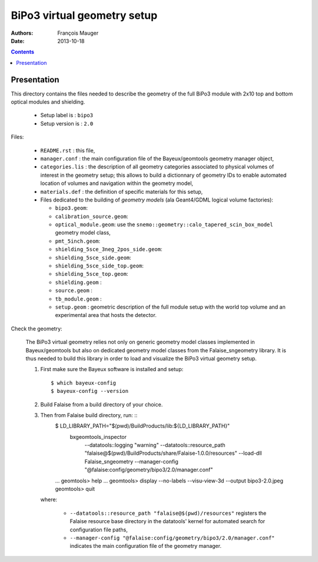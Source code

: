 ============================
BiPo3 virtual geometry setup
============================

:Authors: François Mauger
:Date:    2013-10-18

.. contents::
   :depth: 3
..

Presentation
============

This directory contains  the files needed to describe  the geometry of
the full  BiPo3 module with  2x10 top  and bottom optical  modules and
shielding.

 * Setup label is : ``bipo3``
 * Setup version is : ``2.0``

Files:

 * ``README.rst`` : this file,
 * ``manager.conf``   :   the   main   configuration   file   of   the
   Bayeux/geomtools geometry manager object,
 * ``categories.lis``  : the  description of  all geometry  categories
   associated to physical  volumes of interest in  the geometry setup;
   this  allows to  build  a  dictionnary of  geometry  IDs to  enable
   automated location  of volumes  and navigation within  the geometry
   model,
 * ``materials.def`` :  the definition of specific  materials for this
   setup,
 * Files  dedicated   to  the  building  of   *geometry  models*  (ala
   Geant4/GDML logical volume factories):

   * ``bipo3.geom``:
   * ``calibration_source.geom``:
   * ``optical_module.geom``: use the ``snemo::geometry::calo_tapered_scin_box_model``
     geometry model class,
   * ``pmt_5inch.geom``:
   * ``shielding_5sce_3neg_2pos_side.geom``:
   * ``shielding_5sce_side.geom``:
   * ``shielding_5sce_side_top.geom``:
   * ``shielding_5sce_top.geom``:
   * ``shielding.geom`` :
   * ``source.geom`` :
   * ``tb_module.geom`` :
   * ``setup.geom`` :  geometric description of the  full module setup
     with the world top volume and an experimental area that hosts the
     detector.

Check the geometry:

  The BiPo3 virtual geometry relies not only on generic geometry model
  classes  implemented  in  Bayeux/geomtools  but  also  on  dedicated
  geometry model  classes from the Falaise_sngeometry  library.  It is
  thus needed to build this library in order to load and visualize the
  BiPo3 virtual geometry setup.

  1. First make sure the Bayeux software is installed and setup: ::

      $ which bayeux-config
      $ bayeux-config --version

  2. Build Falaise from a build directory of your choice.
  3. Then from Falaise build directory, run: ::
      $ LD_LIBRARY_PATH="$(pwd)/BuildProducts/lib:${LD_LIBRARY_PATH}" \
        bxgeomtools_inspector \
          --datatools::logging "warning" \
          --datatools::resource_path "falaise@$(pwd)/BuildProducts/share/Falaise-1.0.0/resources" \
          --load-dll Falaise_sngeometry \
          --manager-config "@falaise:config/geometry/bipo3/2.0/manager.conf"
      ...
      geomtools> help
      ...
      geomtools> display --no-labels --visu-view-3d --output bipo3-2.0.jpeg
      geomtools> quit

     where:

       * ``--datatools::resource_path "falaise@$(pwd)/resources"``
         registers  the   Falaise  resource  base  directory   in  the
         datatools' kernel for automated search for configuration file
         paths,
       * ``--manager-config
         "@falaise:config/geometry/bipo3/2.0/manager.conf"`` indicates
         the main configuration file of the geometry manager.
